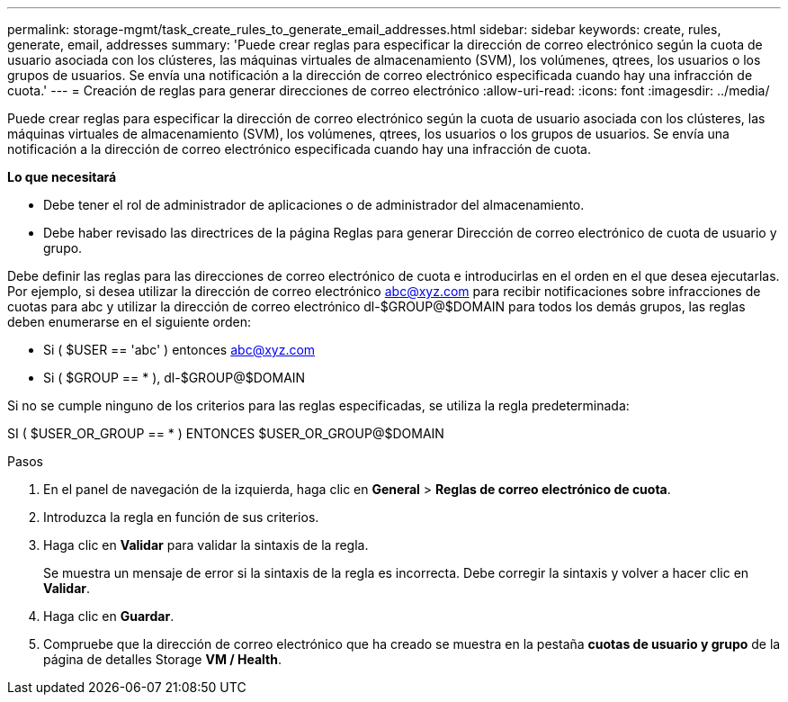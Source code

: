 ---
permalink: storage-mgmt/task_create_rules_to_generate_email_addresses.html 
sidebar: sidebar 
keywords: create, rules, generate, email, addresses 
summary: 'Puede crear reglas para especificar la dirección de correo electrónico según la cuota de usuario asociada con los clústeres, las máquinas virtuales de almacenamiento (SVM), los volúmenes, qtrees, los usuarios o los grupos de usuarios. Se envía una notificación a la dirección de correo electrónico especificada cuando hay una infracción de cuota.' 
---
= Creación de reglas para generar direcciones de correo electrónico
:allow-uri-read: 
:icons: font
:imagesdir: ../media/


[role="lead"]
Puede crear reglas para especificar la dirección de correo electrónico según la cuota de usuario asociada con los clústeres, las máquinas virtuales de almacenamiento (SVM), los volúmenes, qtrees, los usuarios o los grupos de usuarios. Se envía una notificación a la dirección de correo electrónico especificada cuando hay una infracción de cuota.

*Lo que necesitará*

* Debe tener el rol de administrador de aplicaciones o de administrador del almacenamiento.
* Debe haber revisado las directrices de la página Reglas para generar Dirección de correo electrónico de cuota de usuario y grupo.


Debe definir las reglas para las direcciones de correo electrónico de cuota e introducirlas en el orden en el que desea ejecutarlas. Por ejemplo, si desea utilizar la dirección de correo electrónico abc@xyz.com para recibir notificaciones sobre infracciones de cuotas para abc y utilizar la dirección de correo electrónico dl-$GROUP@$DOMAIN para todos los demás grupos, las reglas deben enumerarse en el siguiente orden:

* Si ( $USER == 'abc' ) entonces abc@xyz.com
* Si ( $GROUP == * ), dl-$GROUP@$DOMAIN


Si no se cumple ninguno de los criterios para las reglas especificadas, se utiliza la regla predeterminada:

SI ( $USER_OR_GROUP == * ) ENTONCES $USER_OR_GROUP@$DOMAIN

.Pasos
. En el panel de navegación de la izquierda, haga clic en *General* > *Reglas de correo electrónico de cuota*.
. Introduzca la regla en función de sus criterios.
. Haga clic en *Validar* para validar la sintaxis de la regla.
+
Se muestra un mensaje de error si la sintaxis de la regla es incorrecta. Debe corregir la sintaxis y volver a hacer clic en *Validar*.

. Haga clic en *Guardar*.
. Compruebe que la dirección de correo electrónico que ha creado se muestra en la pestaña *cuotas de usuario y grupo* de la página de detalles Storage *VM / Health*.


